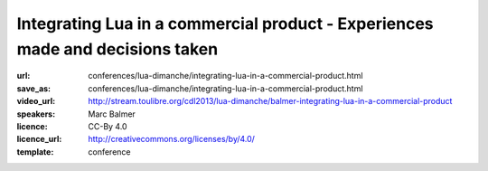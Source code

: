 ==============================================================================
Integrating Lua in a commercial product - Experiences made and decisions taken
==============================================================================

:url: conferences/lua-dimanche/integrating-lua-in-a-commercial-product.html
:save_as: conferences/lua-dimanche/integrating-lua-in-a-commercial-product.html
:video_url: http://stream.toulibre.org/cdl2013/lua-dimanche/balmer-integrating-lua-in-a-commercial-product
:speakers: Marc Balmer
:licence: CC-By 4.0
:licence_url: http://creativecommons.org/licenses/by/4.0/
:template: conference

.. html::

 <p>arcapos is a commercial point of sale solution for retail and ticketing with a focus on ease of use, speed, and stability. The frontend can be extended using the Lua language, the backoffice parts are written to 90% in Lua. With integrating Lua we had two things in mind: Allow us to quickly react to customer requests, and, allow experienced users and resellers to change the system. This is a (technical) talk about how we integrated Lua into the arcapos point of sale solution. This is not a marketing talk, of course, but rather technical issues we faced, how we solved them, code examples (both C and Lua) etc.</p>

